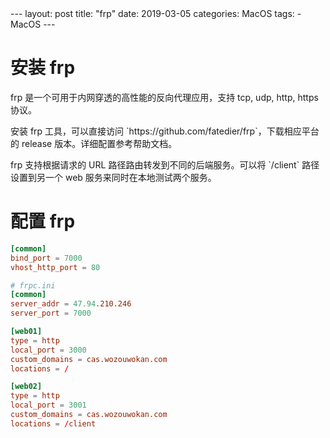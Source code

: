 #+begin_export html
---
layout: post
title: "frp"
date: 2019-03-05
categories: MacOS
tags:
    - MacOS
---
#+end_export

* 安装 frp

  frp 是一个可用于内网穿透的高性能的反向代理应用，支持 tcp, udp, http, https 协议。

  安装 frp 工具，可以直接访问 `https://github.com/fatedier/frp`，下载相应平台的 release 版本。详细配置参考帮助文档。

  frp 支持根据请求的 URL 路径路由转发到不同的后端服务。可以将 `/client` 路径设置到另一个 web 服务来同时在本地测试两个服务。

* 配置 frp

  #+begin_src conf
    [common]
    bind_port = 7000
    vhost_http_port = 80

    # frpc.ini
    [common]
    server_addr = 47.94.210.246
    server_port = 7000

    [web01]
    type = http
    local_port = 3000
    custom_domains = cas.wozouwokan.com
    locations = /

    [web02]
    type = http
    local_port = 3001
    custom_domains = cas.wozouwokan.com
    locations = /client
  #+end_src
